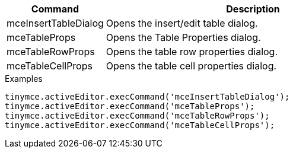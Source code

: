 [cols="1,3",options="header"]
|===
|Command |Description
|mceInsertTableDialog |Opens the insert/edit table dialog.
|mceTableProps |Opens the Table Properties dialog.
|mceTableRowProps |Opens the table row properties dialog.
|mceTableCellProps |Opens the table cell properties dialog.
|===

.Examples
[source,js]
----
tinymce.activeEditor.execCommand('mceInsertTableDialog');
tinymce.activeEditor.execCommand('mceTableProps');
tinymce.activeEditor.execCommand('mceTableRowProps');
tinymce.activeEditor.execCommand('mceTableCellProps');
----
